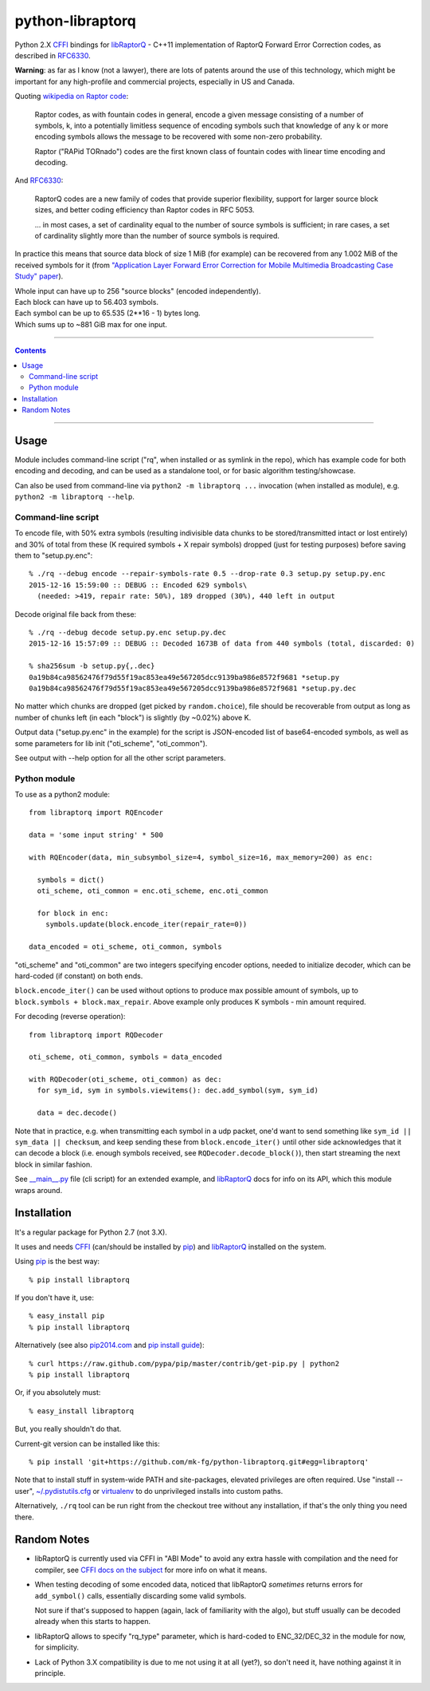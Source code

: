 python-libraptorq
=================

Python 2.X CFFI_ bindings for libRaptorQ_ - C++11 implementation of RaptorQ
Forward Error Correction codes, as described in RFC6330_.

**Warning**: as far as I know (not a lawyer), there are lots of patents around
the use of this technology, which might be important for any high-profile and
commercial projects, especially in US and Canada.

Quoting `wikipedia on Raptor code`_:

  Raptor codes, as with fountain codes in general, encode a given message
  consisting of a number of symbols, k, into a potentially limitless sequence of
  encoding symbols such that knowledge of any k or more encoding symbols allows
  the message to be recovered with some non-zero probability.

  Raptor ("RAPid TORnado") codes are the first known class of fountain codes
  with linear time encoding and decoding.

And RFC6330_:

  RaptorQ codes are a new family of codes that provide superior flexibility,
  support for larger source block sizes, and better coding efficiency than
  Raptor codes in RFC 5053.

  ... in most cases, a set of cardinality equal to the number of source symbols
  is sufficient; in rare cases, a set of cardinality slightly more than the
  number of source symbols is required.

In practice this means that source data block of size 1 MiB (for example) can be
recovered from any 1.002 MiB of the received symbols for it (from `"Application
Layer Forward Error Correction for Mobile Multimedia Broadcasting Case Study"
paper`_).

| Whole input can have up to 256 "source blocks" (encoded independently).
| Each block can have up to 56.403 symbols.
| Each symbol can be up to 65.535 (2**16 - 1) bytes long.
| Which sums up to ~881 GiB max for one input.

.. _CFFI: http://cffi.readthedocs.org/
.. _libRaptorQ: https://github.com/LucaFulchir/libRaptorQ/
.. _RFC6330: https://tools.ietf.org/html/rfc6330
.. _wikipedia on Raptor code: https://en.wikipedia.org/wiki/Raptor_code
.. _"Application Layer Forward Error Correction for Mobile Multimedia Broadcasting Case Study" paper:
   https://www.qualcomm.com/media/documents/files/raptor-codes-for-mobile-multimedia-broadcasting-case-study.pdf


------

.. contents::
  :backlinks: none

------



Usage
-----

Module includes command-line script ("rq", when installed or as symlink in the
repo), which has example code for both encoding and decoding, and can be used as
a standalone tool, or for basic algorithm testing/showcase.

Can also be used from command-line via ``python2 -m libraptorq ...`` invocation
(when installed as module), e.g. ``python2 -m libraptorq --help``.

Command-line script
'''''''''''''''''''

To encode file, with 50% extra symbols (resulting indivisible data chunks to be
stored/transmitted intact or lost entirely) and 30% of total from these (K
required symbols + X repair symbols) dropped (just for testing purposes) before
saving them to "setup.py.enc"::

  % ./rq --debug encode --repair-symbols-rate 0.5 --drop-rate 0.3 setup.py setup.py.enc
  2015-12-16 15:59:00 :: DEBUG :: Encoded 629 symbols\
    (needed: >419, repair rate: 50%), 189 dropped (30%), 440 left in output

Decode original file back from these::

  % ./rq --debug decode setup.py.enc setup.py.dec
  2015-12-16 15:57:09 :: DEBUG :: Decoded 1673B of data from 440 symbols (total, discarded: 0)

  % sha256sum -b setup.py{,.dec}
  0a19b84ca98562476f79d55f19ac853ea49e567205dcc9139ba986e8572f9681 *setup.py
  0a19b84ca98562476f79d55f19ac853ea49e567205dcc9139ba986e8572f9681 *setup.py.dec

No matter which chunks are dropped (get picked by ``random.choice``), file
should be recoverable from output as long as number of chunks left (in each
"block") is slightly (by ~0.02%) above K.

Output data ("setup.py.enc" in the example) for the script is JSON-encoded list
of base64-encoded symbols, as well as some parameters for lib init
("oti_scheme", "oti_common").

See output with --help option for all the other script parameters.

Python module
'''''''''''''

To use as a python2 module::

  from libraptorq import RQEncoder

  data = 'some input string' * 500

  with RQEncoder(data, min_subsymbol_size=4, symbol_size=16, max_memory=200) as enc:

    symbols = dict()
    oti_scheme, oti_common = enc.oti_scheme, enc.oti_common

    for block in enc:
      symbols.update(block.encode_iter(repair_rate=0))

  data_encoded = oti_scheme, oti_common, symbols

"oti_scheme" and "oti_common" are two integers specifying encoder options,
needed to initialize decoder, which can be hard-coded (if constant) on both ends.

``block.encode_iter()`` can be used without options to produce max possible
amount of symbols, up to ``block.symbols + block.max_repair``.
Above example only produces K symbols - min amount required.

For decoding (reverse operation)::

  from libraptorq import RQDecoder

  oti_scheme, oti_common, symbols = data_encoded

  with RQDecoder(oti_scheme, oti_common) as dec:
    for sym_id, sym in symbols.viewitems(): dec.add_symbol(sym, sym_id)

    data = dec.decode()

Note that in practice, e.g. when transmitting each symbol in a udp packet, one'd
want to send something like ``sym_id || sym_data || checksum``, and keep sending
these from ``block.encode_iter()`` until other side acknowledges that it can
decode a block (i.e. enough symbols received, see ``RQDecoder.decode_block()``),
then start streaming the next block in similar fashion.

See `__main__.py
<https://github.com/mk-fg/python-libraptorq/blob/master/libraptorq/__main__.py>`_
file (cli script) for an extended example, and libRaptorQ_ docs for info on its
API, which this module wraps around.



Installation
------------

It's a regular package for Python 2.7 (not 3.X).

It uses and needs CFFI_ (can/should be installed by pip_) and libRaptorQ_
installed on the system.

Using pip_ is the best way::

  % pip install libraptorq

If you don't have it, use::

  % easy_install pip
  % pip install libraptorq

Alternatively (see also `pip2014.com`_ and `pip install guide`_)::

  % curl https://raw.github.com/pypa/pip/master/contrib/get-pip.py | python2
  % pip install libraptorq

Or, if you absolutely must::

  % easy_install libraptorq

But, you really shouldn't do that.

Current-git version can be installed like this::

  % pip install 'git+https://github.com/mk-fg/python-libraptorq.git#egg=libraptorq'

Note that to install stuff in system-wide PATH and site-packages, elevated
privileges are often required.
Use "install --user", `~/.pydistutils.cfg`_ or virtualenv_ to do unprivileged
installs into custom paths.

Alternatively, ``./rq`` tool can be run right from the checkout tree without any
installation, if that's the only thing you need there.

.. _pip: http://pip-installer.org/
.. _pip2014.com: http://pip2014.com/
.. _pip install guide: http://www.pip-installer.org/en/latest/installing.html
.. _~/.pydistutils.cfg: http://docs.python.org/install/index.html#distutils-configuration-files
.. _virtualenv: http://pypi.python.org/pypi/virtualenv



Random Notes
------------

* libRaptorQ is currently used via CFFI in "ABI Mode" to avoid any extra hassle
  with compilation and the need for compiler, see `CFFI docs on the subject`_
  for more info on what it means.

* When testing decoding of some encoded data, noticed that libRaptorQ
  *sometimes* returns errors for ``add_symbol()`` calls, essentially discarding
  some valid symbols.

  Not sure if that's supposed to happen (again, lack of familiarity with the
  algo), but stuff usually can be decoded already when this starts to happen.

* libRaptorQ allows to specify "rq_type" parameter, which is hard-coded to
  ENC_32/DEC_32 in the module for now, for simplicity.

* Lack of Python 3.X compatibility is due to me not using it at all (yet?), so
  don't need it, have nothing against it in principle.

.. _CFFI docs on the subject: https://cffi.readthedocs.org/en/latest/cdef.html
